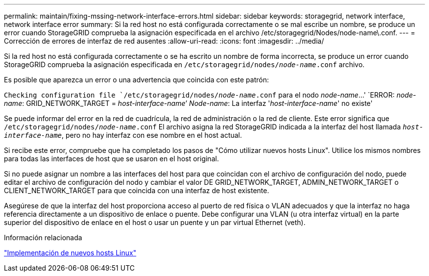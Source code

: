 ---
permalink: maintain/fixing-mssing-network-interface-errors.html 
sidebar: sidebar 
keywords: storagegrid, network interface, network interface error 
summary: Si la red host no está configurada correctamente o se mal escribe un nombre, se produce un error cuando StorageGRID comprueba la asignación especificada en el archivo /etc/storagegrid/Nodes/node-name\.conf. 
---
= Corrección de errores de interfaz de red ausentes
:allow-uri-read: 
:icons: font
:imagesdir: ../media/


[role="lead"]
Si la red host no está configurada correctamente o se ha escrito un nombre de forma incorrecta, se produce un error cuando StorageGRID comprueba la asignación especificada en `/etc/storagegrid/nodes/_node-name_.conf` archivo.

Es posible que aparezca un error o una advertencia que coincida con este patrón:

`Checking configuration file `/etc/storagegrid/nodes/_node-name_.conf` para el nodo _node-name_...'
`ERROR: _node-name_: GRID_NETWORK_TARGET = _host-interface-name_`' _Node-name_: La interfaz '_host-interface-name_' no existe'

Se puede informar del error en la red de cuadrícula, la red de administración o la red de cliente. Este error significa que `/etc/storagegrid/nodes/_node-name_.conf` El archivo asigna la red StorageGRID indicada a la interfaz del host llamada `_host-interface-name_`, pero no hay interfaz con ese nombre en el host actual.

Si recibe este error, compruebe que ha completado los pasos de "Cómo utilizar nuevos hosts Linux". Utilice los mismos nombres para todas las interfaces de host que se usaron en el host original.

Si no puede asignar un nombre a las interfaces del host para que coincidan con el archivo de configuración del nodo, puede editar el archivo de configuración del nodo y cambiar el valor DE GRID_NETWORK_TARGET, ADMIN_NETWORK_TARGET o CLIENT_NETWORK_TARGET para que coincida con una interfaz de host existente.

Asegúrese de que la interfaz del host proporciona acceso al puerto de red física o VLAN adecuados y que la interfaz no haga referencia directamente a un dispositivo de enlace o puente. Debe configurar una VLAN (u otra interfaz virtual) en la parte superior del dispositivo de enlace en el host o usar un puente y un par virtual Ethernet (veth).

.Información relacionada
link:deploying-new-linux-hosts.html["Implementación de nuevos hosts Linux"]
